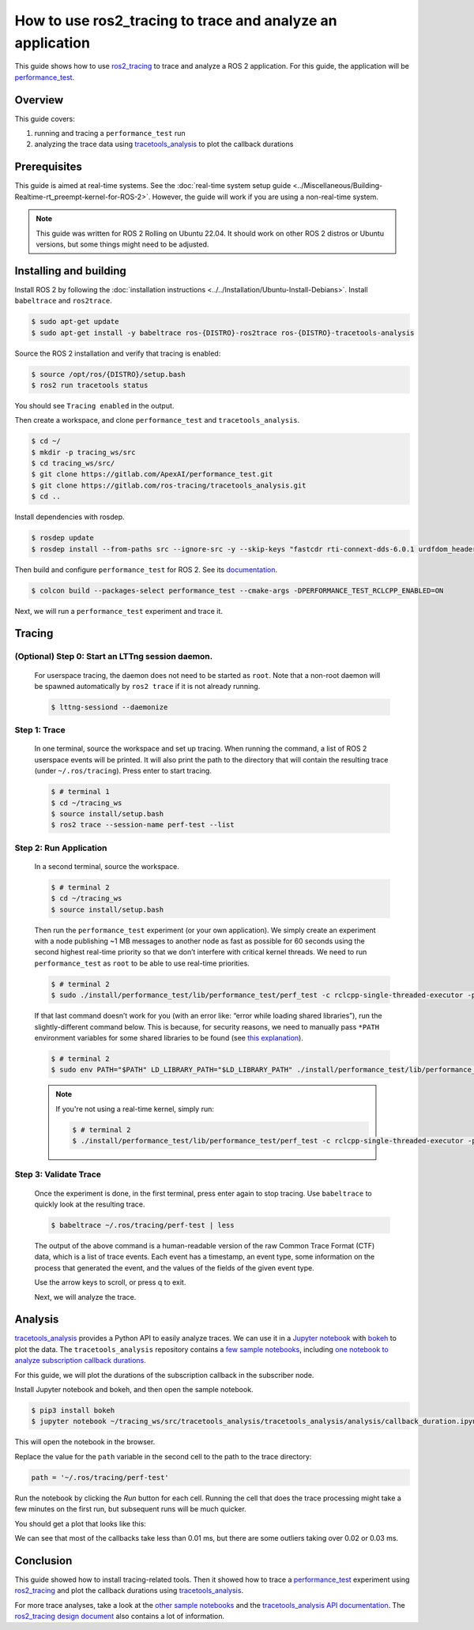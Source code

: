 How to use ros2_tracing to trace and analyze an application
===========================================================

This guide shows how to use `ros2_tracing <https://github.com/ros2/ros2_tracing>`_ to trace and analyze a ROS 2 application.
For this guide, the application will be `performance_test <https://gitlab.com/ApexAI/performance_test>`_.

Overview
--------

This guide covers:

1. running and tracing a ``performance_test`` run
2. analyzing the trace data using `tracetools_analysis <https://gitlab.com/ros-tracing/tracetools_analysis>`_ to plot the callback durations

Prerequisites
-------------

This guide is aimed at real-time systems.
See the :doc:`real-time system setup guide <../Miscellaneous/Building-Realtime-rt_preempt-kernel-for-ROS-2>`.
However, the guide will work if you are using a non-real-time system.

.. note::

  This guide was written for ROS 2 Rolling on Ubuntu 22.04.
  It should work on other ROS 2 distros or Ubuntu versions, but some things might need to be adjusted.

Installing and building
-----------------------

Install ROS 2 by following the :doc:`installation instructions <../../Installation/Ubuntu-Install-Debians>`.
Install ``babeltrace`` and ``ros2trace``.

.. code-block:: bash

   $ sudo apt-get update
   $ sudo apt-get install -y babeltrace ros-{DISTRO}-ros2trace ros-{DISTRO}-tracetools-analysis


Source the ROS 2 installation and verify that tracing is enabled:

.. code-block:: bash

   $ source /opt/ros/{DISTRO}/setup.bash
   $ ros2 run tracetools status

You should see ``Tracing enabled`` in the output.

Then create a workspace, and clone ``performance_test`` and ``tracetools_analysis``.

.. code-block:: bash

   $ cd ~/
   $ mkdir -p tracing_ws/src
   $ cd tracing_ws/src/
   $ git clone https://gitlab.com/ApexAI/performance_test.git
   $ git clone https://gitlab.com/ros-tracing/tracetools_analysis.git
   $ cd ..

Install dependencies with rosdep.

.. code-block:: bash

   $ rosdep update
   $ rosdep install --from-paths src --ignore-src -y --skip-keys "fastcdr rti-connext-dds-6.0.1 urdfdom_headers"

Then build and configure ``performance_test`` for ROS 2.
See its `documentation <https://gitlab.com/ApexAI/performance_test/-/tree/master/performance_test#performance_test>`_.

.. code-block:: bash

   $ colcon build --packages-select performance_test --cmake-args -DPERFORMANCE_TEST_RCLCPP_ENABLED=ON

Next, we will run a ``performance_test`` experiment and trace it.

Tracing
-------

**(Optional)** Step 0: Start an LTTng session daemon.
^^^^^^^^^^^^^^^^^^^^^^^^^^^^^^^^^^^^^^^^^^^^^^^^^^^^^

   For userspace tracing, the daemon does not need to be started as ``root``.
   Note that a non-root daemon will be spawned automatically by ``ros2 trace`` if it is not already running.

   .. code-block:: bash

      $ lttng-sessiond --daemonize

Step 1: Trace
^^^^^^^^^^^^^

   In one terminal, source the workspace and set up tracing.
   When running the command, a list of ROS 2 userspace events will be printed.
   It will also print the path to the directory that will contain the resulting trace (under ``~/.ros/tracing``).
   Press enter to start tracing.

   .. code-block:: bash

      $ # terminal 1
      $ cd ~/tracing_ws
      $ source install/setup.bash
      $ ros2 trace --session-name perf-test --list

Step 2: Run Application
^^^^^^^^^^^^^^^^^^^^^^^

  In a second terminal, source the workspace.

  .. code-block:: bash

    $ # terminal 2
    $ cd ~/tracing_ws
    $ source install/setup.bash

  Then run the ``performance_test`` experiment (or your own application).
  We simply create an experiment with a node publishing ~1 MB messages to another node as fast as possible for 60 seconds using the second highest real-time priority so that we don’t interfere with critical kernel threads.
  We need to run ``performance_test`` as ``root`` to be able to use real-time priorities.

  .. code-block:: bash

    $ # terminal 2
    $ sudo ./install/performance_test/lib/performance_test/perf_test -c rclcpp-single-threaded-executor -p 1 -s 1 -r 0 -m Array1m --reliability RELIABLE --max-runtime 60 --use-rt-prio 98

  If that last command doesn’t work for you (with an error like: “error while loading shared libraries”), run the slightly-different command below.
  This is because, for security reasons, we need to manually pass ``*PATH`` environment variables for some shared libraries to be found (see `this explanation <https://unix.stackexchange.com/a/251374>`_).

  .. code-block:: bash

    $ # terminal 2
    $ sudo env PATH="$PATH" LD_LIBRARY_PATH="$LD_LIBRARY_PATH" ./install/performance_test/lib/performance_test/perf_test -c rclcpp-single-threaded-executor -p 1 -s 1 -r 0 -m Array1m --reliability RELIABLE --max-runtime 60 --use-rt-prio 98

  .. note::
    If you're not using a real-time kernel, simply run:

    .. code-block:: bash

        $ # terminal 2
        $ ./install/performance_test/lib/performance_test/perf_test -c rclcpp-single-threaded-executor -p 1 -s 1 -r 0 -m Array1m --reliability RELIABLE --max-runtime 60

Step 3: Validate Trace
^^^^^^^^^^^^^^^^^^^^^^

   Once the experiment is done, in the first terminal, press enter again to stop tracing.
   Use ``babeltrace`` to quickly look at the resulting trace.

   .. code-block:: bash

      $ babeltrace ~/.ros/tracing/perf-test | less

   The output of the above command is a human-readable version of the raw Common Trace Format (CTF) data, which is a list of trace events.
   Each event has a timestamp, an event type, some information on the process that generated the event, and the values of the fields of the given event type.

   Use the arrow keys to scroll, or press q to exit.

   Next, we will analyze the trace.

Analysis
--------

`tracetools_analysis <https://gitlab.com/ros-tracing/tracetools_analysis>`_ provides a Python API to easily analyze traces.
We can use it in a `Jupyter notebook <https://jupyter.org/>`_ with `bokeh <https://docs.bokeh.org/en/latest/index.html>`_ to plot the data.
The ``tracetools_analysis`` repository contains a `few sample notebooks <https://gitlab.com/ros-tracing/tracetools_analysis/-/tree/master/tracetools_analysis/analysis>`_, including `one notebook to analyze subscription callback durations <https://gitlab.com/ros-tracing/tracetools_analysis/-/blob/master/tracetools_analysis/analysis/callback_duration.ipynb>`_.

For this guide, we will plot the durations of the subscription callback in the subscriber node.

Install Jupyter notebook and bokeh, and then open the sample notebook.

.. code-block:: bash

   $ pip3 install bokeh
   $ jupyter notebook ~/tracing_ws/src/tracetools_analysis/tracetools_analysis/analysis/callback_duration.ipynb

This will open the notebook in the browser.

Replace the value for the ``path`` variable in the second cell to the path to the trace directory:

.. code-block:: python

   path = '~/.ros/tracing/perf-test'

Run the notebook by clicking the *Run* button for each cell.
Running the cell that does the trace processing might take a few minutes on the first run, but subsequent runs will be much quicker.

You should get a plot that looks like this:

.. image:: ./images/ros2_tracing_guide_result_plot.png
  :alt: callback durations result plot
  :align: center

We can see that most of the callbacks take less than 0.01 ms, but there are some outliers taking over 0.02 or 0.03 ms.

Conclusion
----------

This guide showed how to install tracing-related tools.
Then it showed how to trace a `performance_test <https://gitlab.com/ApexAI/performance_test>`_ experiment using `ros2_tracing <https://github.com/ros2/ros2_tracing>`_ and plot the callback durations using `tracetools_analysis <https://gitlab.com/ros-tracing/tracetools_analysis>`_.

For more trace analyses, take a look at the `other sample notebooks <https://gitlab.com/ros-tracing/tracetools_analysis/-/tree/master/tracetools_analysis/analysis>`_ and the `tracetools_analysis API documentation <https://ros-tracing.gitlab.io/tracetools_analysis-api/master/tracetools_analysis/>`_.
The `ros2_tracing design document <https://github.com/ros2/ros2_tracing/blob/master/doc/design_ros_2.md>`_ also contains a lot of information.
